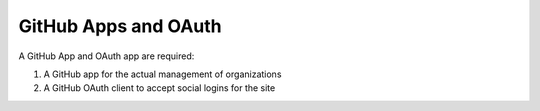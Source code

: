 GitHub Apps and OAuth
=====================

A GitHub App and OAuth app are required:

1. A GitHub app for the actual management of organizations
2. A GitHub OAuth client to accept social logins for the site
